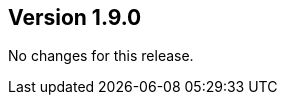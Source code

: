 ifndef::jqa-in-manual[== Version 1.9.0]
ifdef::jqa-in-manual[== Asciidoctor Utilities 1.9.0]

No changes for this release.

